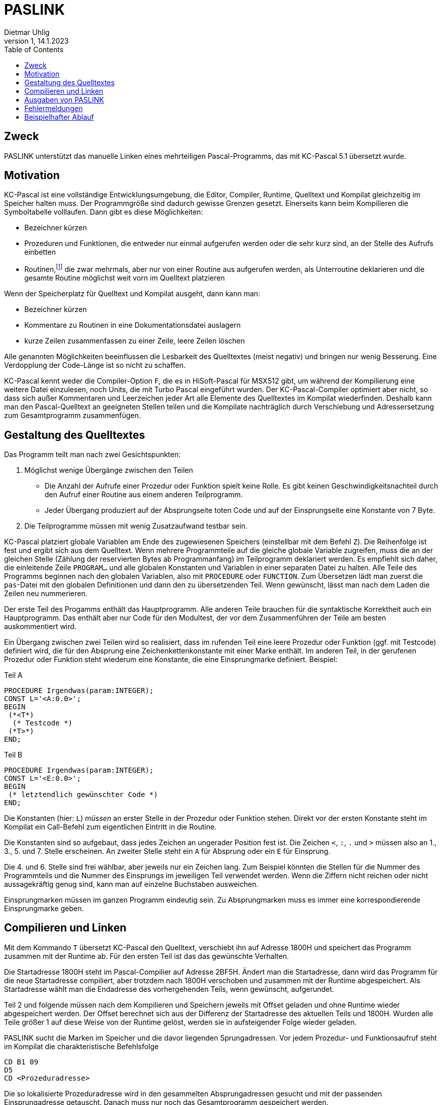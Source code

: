 = PASLINK
Dietmar Uhlig
v1, 14.1.2023
:toc:
:homepage: https://github.com/duhlig/KC85_software/paslink


== Zweck

PASLINK unterstützt das manuelle Linken eines mehrteiligen
Pascal-Programms, das mit KC-Pascal 5.1 übersetzt wurde.

== Motivation

KC-Pascal ist eine vollständige Entwicklungsumgebung, die Editor,
Compiler, Runtime, Quelltext und Kompilat gleichzeitig im Speicher
halten muss. Der Programmgröße sind dadurch gewisse Grenzen
gesetzt. Einerseits kann beim Kompilieren die Symboltabelle
volllaufen. Dann gibt es diese Möglichkeiten:

* Bezeichner kürzen
* Prozeduren und Funktionen, die entweder nur einmal aufgerufen werden
  oder die sehr kurz sind, an der Stelle des Aufrufs einbetten
* Routinen,footnote:[Routine bedeutet sowohl Prozedur als auch
  Funktion. Das Wort wird aus Gründen der Lesbarkeit des Satzes
  verwendet.] die zwar mehrmals, aber nur von einer Routine aus
  aufgerufen werden, als Unterroutine deklarieren und die gesamte
  Routine möglichst weit vorn im Quelltext platzieren

Wenn der Speicherplatz für Quelltext und Kompilat ausgeht, dann kann
man:

* Bezeichner kürzen
* Kommentare zu Routinen in eine Dokumentationsdatei auslagern
* kurze Zeilen zusammenfassen zu einer Zeile, leere Zeilen löschen

Alle genannten Möglichkeiten beeinflussen die Lesbarkeit des
Quelltextes (meist negativ) und bringen nur wenig Besserung. Eine
Verdopplung der Code-Länge ist so nicht zu schaffen.

KC-Pascal kennt weder die Compiler-Option `F`, die es in HiSoft-Pascal
für MSX512 gibt, um während der Kompilierung eine weitere Datei
einzulesen, noch Units, die mit Turbo Pascal eingeführt wurden. Der
KC-Pascal-Compiler optimiert aber nicht, so dass sich außer
Kommentaren und Leerzeichen jeder Art alle Elemente des Quelltextes im
Kompilat wiederfinden. Deshalb kann man den Pascal-Quelltext an
geeigneten Stellen teilen und die Kompilate nachträglich durch
Verschiebung und Adressersetzung zum Gesamtprogramm zusammenfügen.

== Gestaltung des Quelltextes

Das Programm teilt man nach zwei Gesichtspunkten:

. Möglichst wenige Übergänge zwischen den Teilen
  ** Die Anzahl der Aufrufe einer Prozedur oder Funktion spielt keine
     Rolle. Es gibt keinen Geschwindigkeitsnachteil durch den Aufruf
     einer Routine aus einem anderen Teilprogramm.
  ** Jeder Übergang produziert auf der Absprungseite toten Code und
     auf der Einsprungseite eine Konstante von 7 Byte.
. Die Teilprogramme müssen mit wenig Zusatzaufwand testbar sein.

KC-Pascal platziert globale Variablen am Ende des zugewiesenen
Speichers (einstellbar mit dem Befehl `Z`). Die Reihenfolge ist fest
und ergibt sich aus dem Quelltext. Wenn mehrere Programmteile auf die
gleiche globale Variable zugreifen, muss die an der gleichen Stelle
(Zählung der reservierten Bytes ab Programmanfang) im Teilprogramm
deklariert werden. Es empfiehlt sich daher, die einleitende Zeile
`PROGRAM...` und alle globalen Konstanten und Variablen in einer
separaten Datei zu halten. Alle Teile des Programms beginnen nach den
globalen Variablen, also mit `PROCEDURE` oder `FUNCTION`. Zum
Übersetzen lädt man zuerst die `pas`-Datei mit den globalen
Definitionen und dann den zu übersetzenden Teil. Wenn gewünscht, lässt
man nach dem Laden die Zeilen neu nummerieren.

Der erste Teil des Progamms enthält das Hauptprogramm. Alle anderen
Teile brauchen für die syntaktische Korrektheit auch ein
Hauptprogramm. Das enthält aber nur Code für den Modultest, der vor
dem Zusammenführen der Teile am besten auskommentiert wird.

Ein Übergang zwischen zwei Teilen wird so realisiert, dass im rufenden
Teil eine leere Prozedur oder Funktion (ggf. mit Testcode) definiert
wird, die für den Absprung eine Zeichenkettenkonstante mit einer Marke
enthält. Im anderen Teil, in der gerufenen Prozedur oder Funktion
steht wiederum eine Konstante, die eine Einsprungmarke
definiert. Beispiel:

.Teil A
----
PROCEDURE Irgendwas(param:INTEGER);
CONST L='<A:0.0>';
BEGIN
 (*<T*)
  (* Testcode *)
 (*T>*)
END;
----

.Teil B
----
PROCEDURE Irgendwas(param:INTEGER);
CONST L='<E:0.0>';
BEGIN
 (* letztendlich gewünschter Code *)
END;
----

Die Konstanten (hier: `L`) _müssen_ an erster Stelle in der Prozedur
oder Funktion stehen. Direkt vor der ersten Konstante steht im
Kompilat ein Call-Befehl zum eigentlichen Eintritt in die Routine.

Die Konstanten sind so aufgebaut, dass jedes Zeichen an ungerader
Position fest ist. Die Zeichen `<`, `:`, `.` und `>` müssen also an
1., 3., 5. und 7. Stelle erscheinen. An zweiter Stelle steht ein `A`
für Absprung oder ein `E` für Einsprung.

Die 4. und 6. Stelle sind frei wählbar, aber jeweils nur ein Zeichen
lang. Zum Beispiel könnten die Stellen für die Nummer des
Programmteils und die Nummer des Einsprungs im jeweiligen Teil
verwendet werden. Wenn die Ziffern nicht reichen oder nicht
aussagekräftig genug sind, kann man auf einzelne Buchstaben
ausweichen.

Einsprungmarken müssen im ganzen Programm eindeutig sein. Zu
Absprungmarken muss es immer eine korrespondierende Einsprungmarke
geben.

== Compilieren und Linken

Mit dem Kommando `T` übersetzt KC-Pascal den Quelltext, verschiebt ihn
auf Adresse 1800H und speichert das Programm zusammen mit der Runtime
ab. Für den ersten Teil ist das das gewünschte Verhalten.

Die Startadresse 1800H steht im Pascal-Compilier auf Adresse
2BF5H. Ändert man die Startadresse, dann wird das Programm für die
neue Startadresse compiliert, aber trotzdem nach 1800H verschoben und
zusammen mit der Runtime abgespeichert. Als Startadresse wählt man die
Endadresse des vorhergehenden Teils, wenn gewünscht, aufgerundet.

Teil 2 und folgende müssen nach dem Kompilieren und Speichern jeweils
mit Offset geladen und ohne Runtime wieder abgespeichert werden. Der
Offset berechnet sich aus der Differenz der Startadresse des aktuellen
Teils und 1800H. Wurden alle Teile größer 1 auf diese Weise von der
Runtime gelöst, werden sie in aufsteigender Folge wieder geladen.

PASLINK sucht die Marken im Speicher und die davor liegenden
Sprungadressen. Vor jedem Prozedur- und Funktionsaufruf steht im
Kompilat die charakteristische Befehlsfolge

----
CD B1 09
D5
CD <Prozeduradresse>
----

Die so lokalisierte Prozeduradresse wird in den gesammelten
Absprungadressen gesucht und mit der passenden Einsprungadresse
getauscht. Danach muss nur noch das Gesamtprogramm gespeichert werden.

== Ausgaben von PASLINK

.Beispiel
----
Zeile   Text
------+-------------------------------------------
    1 | KC-Pascal-5.1-Linker Version 1
    2 | Doku lesen!
    3 | Abbruch mit E
    4 | Anfangsadresse = 1800
    5 | Endadresse:
    6 | 4F64
    7 | A:++++
    8 | E:++++
    9 | T:......................................
   10 | .............t....tt....................
   11 | ........................................
   12 | ......tttt
   13 | Mrk Ab -> Ein Ers
   14 | --- ---- ---- ---
   15 | 2.1 30D0 4D01 01
   16 | 1.3 3437 2411 02
   17 | 1.1 3460 22AB 02
   18 | 1.2 348C 2316 02
   19 | wenn Tabelle plausibel, dann weiter mit
   20 | %FSAVE 0200 4F64
----

* Zeilen 1-5: Begrüßung, fester Text und Frage
* Zeile 6: Beispiel für eine Adresse
* Zeile 7: Sammlung der Absprungmarken und -adressen
  ** `+`: Marke und Call-Adresse davor wurden gefunden und in eine
     interne Tabelle eingetragen.
  ** `?`: Marke wurde gefunden, aber kein vorgelagerter
     Call-Befehl. Eventuell steht die Konstante nicht an erster Stelle
     in der Prozedur oder Funktion.
* Zeile 8: Sammlung der Einsprungmarken und -adressen
  ** `+`: Marke und Call-Adresse davor wurden gefunden sowie passende
     Absprungmarke in der internen Tabelle.
  ** `-`: Marke und Call-Adresse davor wurden gefunden aber keine
     passende Absprungmarke in der internen Tabelle.
  ** `?`: Marke wurde gefunden, aber kein vorgelagerter
     Call-Befehl. Eventuell steht die Konstante nicht an erster Stelle
     in der Prozedur oder Funktion.
* Zeile 9f.: Adresstausch
  ** `.`: Prozedur- oder Funktionsaufruf gefunden, der nicht in der
     internen Tabelle steht
  ** `t`: Adresse erfolgreich getauscht
* Zeilen 13-18: Zusammenfassung der Ersetzungen, Ausgabe der internen
  Tabelle. Die Bedeutung der Spaltenüberschriften:
  ** Mrk: Marke
  ** Ab: Adresse der "Absprung"-Routine, wird im Programm ersetzt
  ** Ein: Einsprungadresse
  ** Ers: Anzahl der Ersetzungen
* Zeilen 19-20: Hinweis auf den nächsten manuellen Schritt

== Fehlermeldungen

Adr. zu klein::
Die Endadresse kann nicht kleiner als 1800H, der Start des Kompilats
in KC-Pascal 5.1, sein.

Adr. zu gross::
Die Endadresse darf nicht in dem Bereich sein, in dem PASLINK
liegt. Ist die Endadresse korrekt, dann muss PASLINK für einen anderen
RAM-Bereich assembliert werden, oder das Pascal-Programm ist zu groß.

Adresstabelle voll::
Die interne Tabelle ist auf 10 Marken und ihre Adressen begrenzt. Wenn
mehr benötigt wird, dann muss PASLINK angepasst und neu assembliert
werden.

Einsprungmarke doppelt::
Während eine Absprungmarke mehrfach vorkommen darf, muss jede
Einsprungmarke eindeutig im gesamten Programm sein.  Bitte Quelltext
prüfen und Fehler beseitigen.

Einsprungmarke fehlt::
Zu einer Absprungmarke wurde keine passende Einsprungmarke
gefunden. Bitte Quelltext prüfen und Fehler beseitigen.


== Beispielhafter Ablauf

Hier wird ein KC 85/4 mit CAOS 4.2 und D004 vorausgesetzt.

Die Teilprogramme heißen `SORT_T1.PAS` und `SORT_T2.PAS`,. Die
globalen Definitionen stehen in `SORTGDEF.PAS`. Das Gesamtprogramm
soll `SORTIERE.PAS` heißen.

Der Ablauf des Übersetzens und Linkens für zwei Teile lautet:

.Teil 1 übersetzen
[cols="1,3"]
|===
|*_Eingabe_* | *_Bemerkung_*

|`J FC` +
 `FL` +
 `PASCAL51` +
 `PASE`
|Pascal 5.1 laden und starten

|`G,,SORTGDEF` +
 `G,,SORT_T1`
|globale Definitionenen und Teil 1 laden

|`N10,10`
|optional Zeilennummern korrigieren

| |Testcode auskommentieren

|`F1,1,SORTIERE`
|Dateiname und Menüeintrag des Zielprogramms festlegen

|`T`
|übersetzen, *Endadresse merken* +
 Endadresse evtl. aufrunden, ist Startadr. für Teil 2 +
 -> `AnfAd2`
|===


.Teil 2 übersetzen
[cols="1,3"]
|===
|*_Eingabe_* | *_Bemerkung_*

|`J FC` +
 `FL` +
 `PASCAL51` +
 `PASE`
|Pascal 5.1 laden und starten

|`G,,SORTGDEF` +
 `G,,SORT_T2`
|globale Definitionenen und Teil 2 laden

|`N10,10`
|optional Zeilennummern korrigieren

| |Testcode auskommentieren

|`B` +
 `MO 2BF5` +
 ... +
 `.` +
 `PASRE`
|Zieladresse (Startadr., `AnfAd2`) extern umsetzen +
 2 Byte ändern, ist original `00 18`

|`T`
|übersetzen und speichern, *Endadresse merken* +
 -> `EndAd2`
|===


.beide Teile zusammenfügen
[cols="1,3"]
|===
|*_Eingabe_* | *_Bemerkung_*

|`<RESET>` +
 `J FC` +
 `FL` +
 `SERVICE` +
 `FL <Offset>` +
 `SORT_T2` +
 `FS <AnfAd2> <EndAd2+1>` +
 `SORT_T2L`
|Kompilat von Teil 2 mit Offset von `AnfAd2` zu 1800H laden und ohne
 Runtime speichern

|`FL` +
 `PASLINK` +
 `FL` +
 `SORTIERE` +
 `FL` +
 `SORT_T2L`
|PASLINK, Teil 1 und 2 laden

|`PASL` +
`<EndAd2+1>`
|Adressen durch PASLINK korrigieren lassen

|`FS 0200 <EndAd2+1>`
|gesamtes Programm speichern
|===
